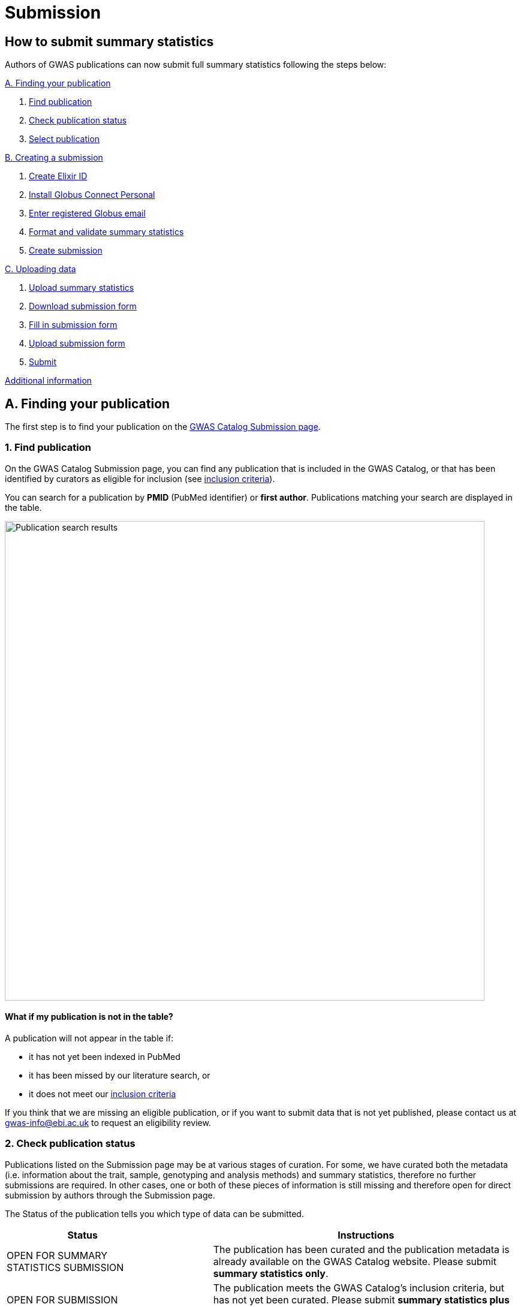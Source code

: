 = Submission

:imagesdir: ./images
:data-uri:

== How to submit summary statistics

Authors of GWAS publications can now submit full summary statistics following the steps below:

<<A, A. Finding your publication>>

1. <<link-1, Find publication>>
2. <<link-2, Check publication status>>
3. <<link-3, Select publication>>

<<B, B. Creating a submission>>

1. <<link-5, Create Elixir ID>>
2. <<link-6, Install Globus Connect Personal>>
3. <<link-7, Enter registered Globus email>>
4. <<link-8, Format and validate summary statistics>>
5. <<link-9, Create submission>>

<<C, C. Uploading data>>

1. <<link-10, Upload summary statistics>>
2. <<link-11, Download submission form>>
3. <<link-12, Fill in submission form>>
4. <<link-13, Upload submission form>>
5. <<link-14, Submit>>

<<D, Additional information>>

== [[A]]A. Finding your publication

The first step is to find your publication on the https://www.ebi.ac.uk/gwas/deposition[GWAS Catalog Submission page^].

=== [[link-1]]1. Find publication

On the GWAS Catalog Submission page, you can find any publication that is included in the GWAS Catalog, or that has been identified by curators as eligible for inclusion (see https://www.ebi.ac.uk/gwas/docs/methods/criteria[inclusion criteria]).

You can search for a publication by *PMID* (PubMed identifier) or *first author*. Publications matching your search are displayed in the table.

image::pub_search.png[Publication search results,width=800,align="center"]

==== What if my publication is not in the table?

A publication will not appear in the table if:

* it has not yet been indexed in PubMed
* it has been missed by our literature search, or
* it does not meet our https://www.ebi.ac.uk/gwas/docs/methods/criteria[inclusion criteria]

If you think that we are missing an eligible publication, or if you want to submit data that is not yet published, please contact us at gwas-info@ebi.ac.uk to request an eligibility review.

=== [[link-2]]2. Check publication status

Publications listed on the Submission page may be at various stages of curation. For some, we have curated both the metadata (i.e. information about the trait, sample, genotyping and analysis methods) and summary statistics, therefore no further submissions are required. In other cases, one or both of these pieces of information is still missing and therefore open for direct submission by authors through the Submission page.

The Status of the publication tells you which type of data can be submitted.

[cols="<3,<1,<6", options="header", grid="all", width=100%]
|===
|Status
|
|Instructions

|OPEN FOR SUMMARY STATISTICS SUBMISSION
|
|The publication has been curated and the publication metadata is already available on the GWAS Catalog website. Please submit *summary statistics only*.

|OPEN FOR SUBMISSION
|
|The publication meets the GWAS Catalog’s inclusion criteria, but has not yet been curated. Please submit *summary statistics plus study metadata*.
  
|CLOSED
|
|We are not currently accepting submissions for this publication. We either have the summary statistics already, or the publication is under submission by another author or curator. You may want to check with your co-authors, or contact us at gwas-info@ebi.ac.uk for more information.
|===

=== [[link-3]]3. Select publication

Once you have found your publication, click on the PMID to open the Publication Details page.

== [[B]]B. Creating a submission

The Publication Details page gives a brief summary of the publication and a list of prerequisites for submission. You will need to complete each of the items on the checklist before proceeding with the submission.

image::pre_sub_checklist.png[Pre-submission checklist,width=800,align="center"]

=== [[link-5]]1. Create Elixir ID

In order to create a submission, you will need to create an account and log in. User accounts are managed using the ELIXIR Authentication and Authorisation Infrastructure, which is shared across multiple life science services. You can find https://elixir-europe.org/services/compute/aai[more information about ELIXIR here]. 

First, create an ELIXIR identity if you do not already have one: follow the https://elixir-europe.org/register[Elixir ID link^] and click Register. You can create an ELIXIR identity using an existing account, including Google, LinkedIn, ORCID and most academic institutions.

Second, using your ELIXIR identity, click on "ELIXIR LOGIN" on the GWAS Catalog Submission page to continue.

=== [[link-6]]2. Install Globus Connect Personal

We use Globus to enable the transfer of summary statistics files to the GWAS Catalog.

First, you will need to download and install the Globus Connect Personal application, which allows Globus to access files from your computer. Follow the https://www.globus.org/globus-connect-personal[Globus Connect Personal link^] and then select the appropriate link for your operating system.

image::gcp_install.png[Install GCP,width=400,align="center"]

{empty}

Then follow the *Installation* steps to install and run the application.

Take note of the email address associated with your Globus Connect Personal endpoint. You will need this for the next step.

image::globus_email.png[Publication search results,width=800,align="center"]

{empty}

=== [[link-7]]3. Enter registered Globus email

Enter the email address associated with your Globus account. It should be filled automatically, but you can change it if needed.

image::enter_email.png[Enter Globus email,width=800,align="center"]

{empty}

=== [[link-8]]4. Format and validate summary statistics

To avoid errors later, please make sure that your summary statistics files conform to our standard format and content. Follow the https://www.ebi.ac.uk/gwas/docs/summary-statistics-format[Format and validate link^] for formatting instructions and to access our offline summary statistics validator.

=== [[link-9]]5. Create submission

Please tick each box in the checklist to confirm that the prerequisites have been completed.

You can then click "Create Submission" to continue.

image::create_sub.png[Create Submission,width=800,align="center"]

{empty}

== [[C]]C. Uploading data

After you have created a submission, you will be able to upload your summary statistics and supporting information. 

=== [[link-10]]1. Upload summary statistics

The first step is to upload your summary statistics files. When you create a submission, a folder is created for you. You can transfer your summary statistics to this location using Globus.

On the Submission Details page, click "Upload summary statistics" to open the Globus File Manager in a new tab.

image::upload_sum_stats.png[Upload summary statistics,width=300,align="center"]

{empty}

In the Globus File Manager, the GWAS Catalog submission folder will appear in the left-hand panel. It will have a Collection name beginning *ebi#gwas#*, followed by the creation date and some additional characters.

image::file_manager.png[Globus File Manager,width=800,align="center"]

{empty}

In the right-hand panel, click on the Search box and then select your Globus Connect Personal endpoint from the *Your Collections* tab.  This should have the name that you entered when installing Globus Connect Personal in <<link-6, step B2>>.

image::search_collection.png[Search for your collection,width=800,align="center"]

{empty}

image::select_collection.png[Select your collection,width=800,align="center"]

{empty}

You should now see the GWAS Catalog submission folder side by side with your own computer’s file system.

Now you can drag and drop the summary stats files you want to upload from the right window to the left window.

image::drag_and_drop.png[Drag and drop summary statistics,width=800,align="center"]

{empty}

A message will appear when the transfer request has successfully started. Large files may take some time to transfer, but you do not need to wait until it is finished - the transfer will continue in the background while you complete the rest of your submission.

=== [[link-11]]2. Download submission form

You will now need to provide some additional information to support the summary statistics files.

Return to the Submission page and click "Download submission form" to download an Excel spreadsheet where you can enter this information. Save the form to your computer to complete offline.

image::download_form.png[Download submission form,width=300,align="center"]

{empty}

Please download a new form each time you create a new submission for a publication, to make sure you have the most correct and up-to-date form for your specific submission.

=== [[link-12]]3. Fill in submission form

The information that you need to enter into the submission form depends on whether the publication is OPEN FOR SUBMISSION or OPEN FOR SUMMARY STATISTICS SUBMISSION (see <<link-2, step A2 above>>).

For help filling in the submission form, follow the link from the submission interface, or select the relevant link below:

1. Instructions for https://www.ebi.ac.uk/gwas/docs/submission-summary-statistics[summary statistics only^], or

2. Instructions for https://www.ebi.ac.uk/gwas/docs/submission-summary-statistics-plus-metadata[summary statistics plus study metadata^]

=== [[link-13]]4. Upload submission form

Once you have completed the submission form, save it and click "Upload submission form".

image::upload_form.png[Upload submission form,width=300,align="center"]

{empty}

You can drag and drop the file onto the cloud icon, or click it to select the file from your computer. Click "Upload file" and then "Start validation".

image::upload_file.png[Upload file,width=600,align="center"]

image::start_validation.png[Start validation,width=500,align="center"]

{empty}

The validation pipeline first checks the uploaded submission form. If this passes, it goes on to check the summary statistics files themselves. Validation may take some time, but feel free to leave the page - you will receive an email when validation is complete, or if an error is detected, with a link back to the submission page.

The Submission Report displays a brief summary of the uploaded data as well as any errors. You can click "Review submission" to download and check the current submission form, or "Reset" to delete that submission form and start again.

image::review_reset.png[Review or reset,width=300,align="center"]

=== [[link-14]]5. Submit

Once the submission has successfully validated, click "Submit" to complete the submission.

image::submit.png[Submit,width=300,align="center"]

You will be taken to the My Submissions page, where you can see your latest submission at the top, with the status SUBMITTED.

A curator will then review your submission and make the summary statistics available to the public as soon as possible through the GWAS Catalog website.

== [[D]] Additional Information

=== Viewing My Submissions

The My Submissions page displays all of your submissions. You can view your previous submissions for all publications or review and return to active submissions at any time. The table can be searched by PubMed ID or Submission ID.

